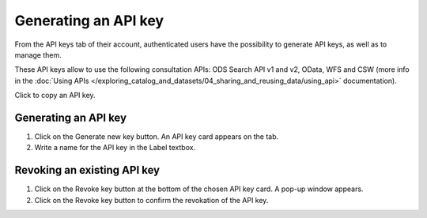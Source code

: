 Generating an API key
=====================

From the API keys tab of their account, authenticated users have the possibility to generate API keys, as well as to manage them.

These API keys allow to use the following consultation APIs: ODS Search API v1 and v2, OData, WFS and CSW (more info in the :doc:`Using APIs </exploring_catalog_and_datasets/04_sharing_and_reusing_data/using_api>` documentation).

.. image:: images/account_apikey.png

Click |icon-copypaste| to copy an API key.

Generating an API key
---------------------

1. Click on the Generate new key button. An API key card appears on the tab.
2. Write a name for the API key in the Label textbox.

Revoking an existing API key
----------------------------

1. Click on the Revoke key button at the bottom of the chosen API key card. A pop-up window appears.
2. Click on the Revoke key button to confirm the revokation of the API key.





.. |icon-copypaste| image:: images/icon_copypaste.png
    :width: 35px
    :height: 31px
